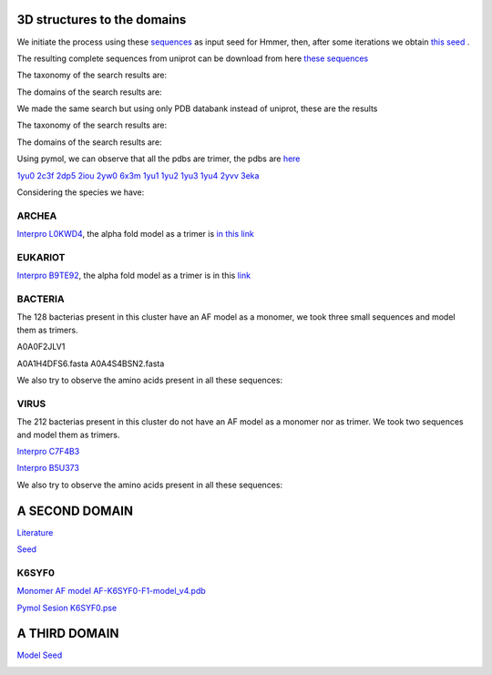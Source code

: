 3D structures to the domains
============================

We initiate the process using these `sequences <https://github.com/DraLaylaHirsh/MotifHXH/blob/a388a0e05979c92a9891dd03c4be3f1a81c621c2/docs/trimerdata/AndreySEED>`_ as input seed for Hmmer, then, after some
iterations we obtain `this seed <https://github.com/DraLaylaHirsh/MotifHXH/blob/378eed498ed9084f38a9fdd86ed9973d3468981d/docs/trimerdata/SEEDtrimer.afa>`_ .  

.. image:: /images/NterminalDomain.png

The resulting complete sequences from uniprot can be download from here `these sequences <https://github.com/DraLaylaHirsh/MotifHXH/blob/399acd797c20e22a7ac3428ee3f6d53aa031a562/docs/trimerdata/C2C4DF86-4578-11EE-808C-C3E6F8E0C6C4.1-fullseq.fa.gz>`_

The taxonomy of the search results are:

.. image:: /images/taxTrimer.png

The domains of the search results are:

.. image:: /images/domainTrimer.png

.. image:: /images/domtrimer2.png

.. image:: /images/domtrimer3.png

We made the same search but using only PDB databank instead of uniprot, these are the results

.. image:: /images/pdbs.png

The taxonomy of the search results are:

.. image:: /images/taxpdb.png

The domains of the search results are:

.. image:: /images/dompdb.png

Using pymol, we can observe that all the pdbs are trimer, the pdbs are `here <https://github.com/DraLaylaHirsh/MotifHXH/blob/4d1f65a823fcc396ae2573b9b8db98929df3f377/docs/trimerdata/pdbs.tar.gz>`_ 

`1yu0 <https://www.rcsb.org/structure/1yu0>`_ 
`2c3f <https://www.rcsb.org/structure/2c3f>`_ 
`2dp5 <https://www.rcsb.org/structure/2dp5>`_ 
`2iou <https://www.rcsb.org/structure/2iou>`_ 
`2yw0 <https://www.rcsb.org/structure/2yw0>`_ 
`6x3m <https://www.rcsb.org/structure/6x3m>`_ 
`1yu1 <https://www.rcsb.org/structure/1yu1>`_ 
`1yu2 <https://www.rcsb.org/structure/1yu2>`_ 
`1yu3 <https://www.rcsb.org/structure/1yu3>`_ 
`1yu4 <https://www.rcsb.org/structure/1yu4>`_ 
`2yvv <https://www.rcsb.org/structure/2yvv>`_ 
`3eka <https://www.rcsb.org/structure/3eka>`_ 

Considering the species we have:

ARCHEA
------

`Interpro L0KWD4 <https://www.ebi.ac.uk/interpro/protein/UniProt/L0KWD4/alphafold/>`_, the alpha fold model as a trimer is `in this link <https://github.com/DraLaylaHirsh/MotifHXH/blob/c196f9d843f3fa6a72d9de0b6088dcec5d261e6d/docs/pdb/arch_L0KWD4Trimer.pdb>`_ 


.. image:: /images/L0KWD4_trimerDomain.png

.. image:: /images/L0KWD4_trimerbfactor.png

.. image:: /images/L0KWD4_trimer.png


EUKARIOT
--------

`Interpro B9TE92 <https://www.ebi.ac.uk/interpro/protein/UniProt/B9TE92/alphafold/>`_, the alpha fold model as a trimer is in this `link <https://github.com/DraLaylaHirsh/MotifHXH/blob/e3a29b2d6a0dddc5704111fd69cd046d4edf1363/docs/pdb/euk_B9TE92trimer.pdb>`_ 


.. image:: /images/B9TE92_trimerDomain.png

.. image:: /images/B9TE92_trimerbfactor.png

.. image:: /images/B9TE92_trimer.png


BACTERIA
--------
The 128 bacterias present in this cluster have an AF model as a monomer, we took three small sequences and model them as trimers.

A0A0F2JLV1

A0A1H4DFS6.fasta
A0A4S4BSN2.fasta

We also try to observe the amino acids present in all these sequences:

.. image:: /images/bacteriaAA.png



VIRUS
-----
The 212 bacterias present in this cluster do not have an AF model as a monomer nor as trimer. We took two sequences and model them as trimers.

`Interpro C7F4B3 <https://www.ebi.ac.uk/interpro/protein/UniProt/C7F4B3/>`_

.. image:: /images/C7F4B3_trimer.png

.. image:: /images/C7F4B3_trimerDomain.png

.. image:: /images/C7F4B3_trimerbfactor.png

`Interpro B5U373 <https://www.ebi.ac.uk/interpro/protein/UniProt/B5U373/>`_

.. image:: /images/B5U373_trimer.png

.. image:: /images/B5U373_trimerbfactor.png

.. image:: /images/B5U373_trimerDomain.png

We also try to observe the amino acids present in all these sequences:

.. image:: /images/virusAA.png


A SECOND DOMAIN
===============

`Literature <https://europepmc.org/article/MED/30945633#free-full-text>`_


`Seed <https://github.com/DraLaylaHirsh/MotifHXH/blob/2a64a24b30734eca22d79b43c8237c44eddbccfb/docs/trimerdata/SEEDtrimer2.afa>`_

.. image:: /images/Logo2ndDomain.png

.. image:: /images/taxDom2.png

.. image:: /images/Domain2_dom.png

.. image:: /images/Domain2_dom2.png

.. image:: /images/Domain2_dom3.png


K6SYF0
------

`Monomer AF model AF-K6SYF0-F1-model_v4.pdb <https://github.com/DraLaylaHirsh/MotifHXH/blob/94364ff359133a7ed4f9d31259fb208a972228be/docs/images/AF-K6SYF0-F1-model_v4.pdb>`_

`Pymol Sesion  K6SYF0.pse <https://github.com/DraLaylaHirsh/MotifHXH/blob/94364ff359133a7ed4f9d31259fb208a972228be/docs/images/K6SYF0.pse>`_

.. image:: /images/K6SYF0_bfactor.png

.. image:: /images/K6SYF0.png



A THIRD DOMAIN
===============


`Model Seed <https://github.com/DraLaylaHirsh/MotifHXH/blob/2f32418c8fd0e509cfa23e272e02a20f76b81075/docs/trimerdata/Domain3_2.afa>`_

.. image:: /images/LogoDomain3.png

.. image:: /images/taxDom3.png

.. image:: /images/Domain3_dom.png

.. image:: /images/Domain3_dom2.png

.. image:: /images/Domain3_dom3.png

.. image:: /images/Domain3_dom3.png
